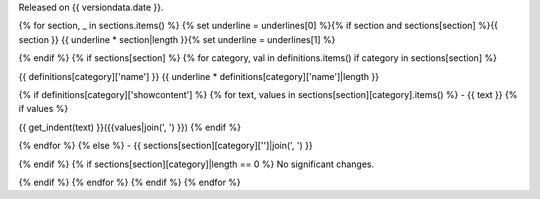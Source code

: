 
Released on {{ versiondata.date }}.

{% for section, _ in sections.items() %}
{% set underline = underlines[0] %}{% if section and sections[section] %}{{ section }}
{{ underline * section|length }}{% set underline = underlines[1] %}

{% endif %}
{% if sections[section] %}
{% for category, val in definitions.items() if category in sections[section] %}

{{ definitions[category]['name'] }}
{{ underline * definitions[category]['name']|length }}

{% if definitions[category]['showcontent'] %}
{% for text, values in sections[section][category].items() %}
- {{ text }}
{% if values %}

{{ get_indent(text) }}({{values|join(', ') }})
{% endif %}


{% endfor %}
{% else %}
- {{ sections[section][category]['']|join(', ') }}

{% endif %}
{% if sections[section][category]|length == 0 %}
No significant changes.

{% endif %}
{% endfor %}
{% endif %}
{% endfor %}
